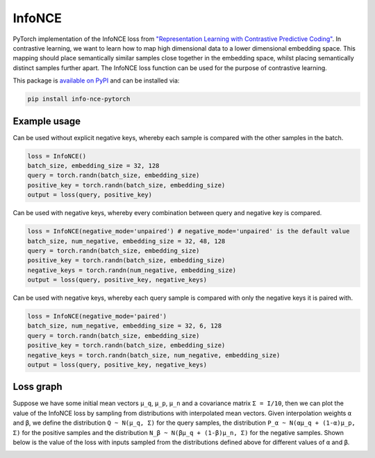 InfoNCE
==============================

PyTorch implementation of the InfoNCE loss from `"Representation Learning with Contrastive Predictive Coding" <https://arxiv.org/abs/1807.03748>`__.
In contrastive learning, we want to learn how to map high dimensional data to a lower dimensional embedding space.
This mapping should place semantically similar samples close together in the embedding space, whilst placing semantically distinct samples further apart.
The InfoNCE loss function can be used for the purpose of contrastive learning.


This package is `available on PyPI <https://pypi.org/project/info-nce-pytorch/>`__ and can be installed via:

.. code::

    pip install info-nce-pytorch


Example usage
-------------

Can be used without explicit negative keys, whereby each sample is compared with the other samples in the batch.

.. code:: python

    loss = InfoNCE()
    batch_size, embedding_size = 32, 128
    query = torch.randn(batch_size, embedding_size)
    positive_key = torch.randn(batch_size, embedding_size)
    output = loss(query, positive_key)

Can be used with negative keys, whereby every combination between query and negative key is compared.

.. code:: python

    loss = InfoNCE(negative_mode='unpaired') # negative_mode='unpaired' is the default value
    batch_size, num_negative, embedding_size = 32, 48, 128
    query = torch.randn(batch_size, embedding_size)
    positive_key = torch.randn(batch_size, embedding_size)
    negative_keys = torch.randn(num_negative, embedding_size)
    output = loss(query, positive_key, negative_keys)


Can be used with negative keys, whereby each query sample is compared with only the negative keys it is paired with.

.. code:: python

    loss = InfoNCE(negative_mode='paired')
    batch_size, num_negative, embedding_size = 32, 6, 128
    query = torch.randn(batch_size, embedding_size)
    positive_key = torch.randn(batch_size, embedding_size)
    negative_keys = torch.randn(batch_size, num_negative, embedding_size)
    output = loss(query, positive_key, negative_keys)






Loss graph
----------
Suppose we have some initial mean vectors ``µ_q``, ``µ_p``, ``µ_n`` and a covariance matrix ``Σ = I/10``, then we can plot the value of the InfoNCE loss by sampling from distributions with interpolated mean vectors.
Given interpolation weights ``α`` and ``β``, we define the distribution ``Q ~ N(µ_q, Σ)`` for the query samples, the distribution  ``P_α ~ N(αµ_q + (1-α)µ_p, Σ)`` for the positive samples
and the distribution ``N_β ~ N(βµ_q + (1-β)µ_n, Σ)`` for the negative samples.
Shown below is the value of the loss with inputs sampled from the distributions defined above for different values of ``α`` and ``β``.


.. image:: https://raw.githubusercontent.com/RElbers/info-nce-pytorch/main/imgs/loss.png


